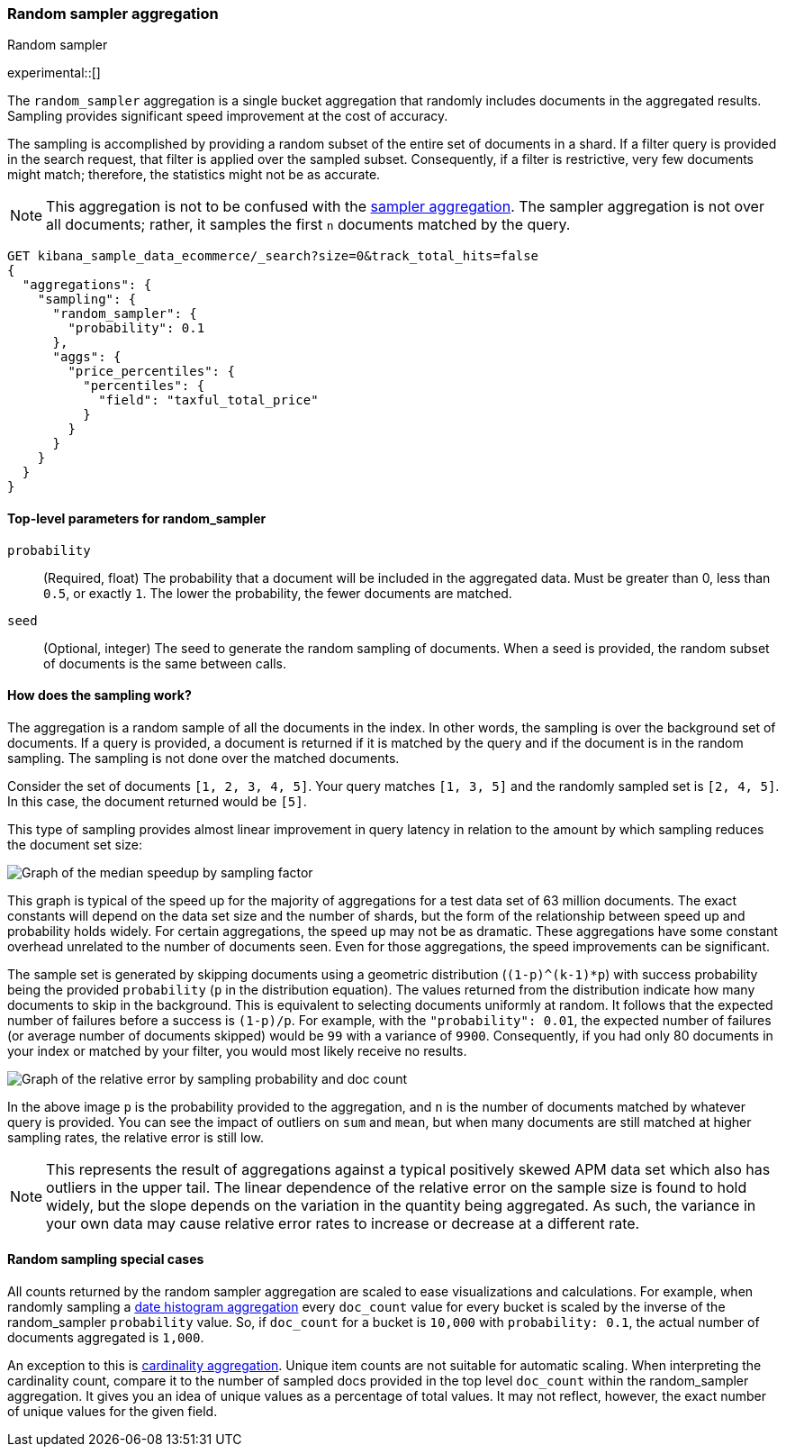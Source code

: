 [[search-aggregations-random-sampler-aggregation]]
=== Random sampler aggregation
++++
<titleabbrev>Random sampler</titleabbrev>
++++

experimental::[]

The `random_sampler` aggregation is a single bucket aggregation that randomly
includes documents in the aggregated results. Sampling provides significant
speed improvement at the cost of accuracy.

The sampling is accomplished by providing a random subset of the entire set of
documents in a shard. If a filter query is provided in the search request, that
filter is applied over the sampled subset. Consequently, if a filter is
restrictive, very few documents might match; therefore, the statistics might not
be as accurate.

NOTE: This aggregation is not to be confused with the
<<search-aggregations-bucket-sampler-aggregation,sampler aggregation>>. The
sampler aggregation is not over all documents; rather, it samples the first `n`
documents matched by the query.

[source,console]
----
GET kibana_sample_data_ecommerce/_search?size=0&track_total_hits=false
{
  "aggregations": {
    "sampling": {
      "random_sampler": {
        "probability": 0.1
      },
      "aggs": {
        "price_percentiles": {
          "percentiles": {
            "field": "taxful_total_price"
          }
        }
      }
    }
  }
}
----
// TEST[setup:kibana_sample_data_ecommerce]

[[random-sampler-top-level-params]]
==== Top-level parameters for random_sampler

`probability`::
(Required, float) The probability that a document will be included in the
aggregated data. Must be greater than 0, less than `0.5`, or exactly `1`. The
lower the probability, the fewer documents are matched.

`seed`::
(Optional, integer) The seed to generate the random sampling of documents. When
a seed is provided, the random subset of documents is the same between calls.

[[random-sampler-inner-workings]]
==== How does the sampling work?

The aggregation is a random sample of all the documents in the index. In other
words, the sampling is over the background set of documents. If a query is
provided, a document is returned if it is matched by the query and if the
document is in the random sampling. The sampling is not done over the matched
documents.

Consider the set of documents `[1, 2, 3, 4, 5]`. Your query matches `[1, 3, 5]`
and the randomly sampled set is `[2, 4, 5]`. In this case, the document returned
would be `[5]`.

This type of sampling provides almost linear improvement in query latency in relation to the amount
by which sampling reduces the document set size:

image::images/aggregations/random-sampler-agg-graph.png[Graph of the median speedup by sampling factor,align="center"]

This graph is typical of the speed up for the majority of aggregations for a test data set of 63 million documents. The exact constants will depend on the data set size and the number of shards, but the form of the relationship between speed up and probability holds widely. For certain aggregations, the speed up may not
be as dramatic. These aggregations have some constant overhead unrelated to the number of documents seen. Even for
those aggregations, the speed improvements can be significant.

The sample set is generated by skipping documents using a geometric distribution
(`(1-p)^(k-1)*p`) with success probability being the provided `probability` (`p` in the distribution equation).
The values returned from the distribution indicate how many documents to skip in
the background. This is equivalent to selecting documents uniformly at random. It follows that the expected number of failures before a success is
`(1-p)/p`. For example, with the `"probability": 0.01`, the expected number of failures (or
average number of documents skipped) would be `99` with a variance of `9900`.
Consequently, if you had only 80 documents in your index or matched by your
filter, you would most likely receive no results.

image::images/aggregations/relative-error-vs-doc-count.png[Graph of the relative error by sampling probability and doc count,align="center"]

In the above image `p` is the probability provided to the aggregation, and `n` is the number of documents matched by whatever
query is provided. You can see the impact of outliers on `sum` and `mean`, but when many documents are still matched at
higher sampling rates, the relative error is still low.

NOTE: This represents the result of aggregations against a typical positively skewed APM data set which also has outliers in the upper tail. The linear dependence of the relative error on the sample size is found to hold widely, but the slope depends on the variation in the quantity being aggregated. As such, the variance in your own data may
      cause relative error rates to increase or decrease at a different rate.

[[random-sampler-special-cases]]
==== Random sampling special cases

All counts returned by the random sampler aggregation are scaled to ease visualizations and calculations. For example,
when randomly sampling a <<search-aggregations-bucket-datehistogram-aggregation, date histogram aggregation>> every
`doc_count` value for every bucket is scaled by the inverse of the random_sampler `probability` value. So, if `doc_count`
for a bucket is `10,000` with `probability: 0.1`, the actual number of documents aggregated is `1,000`.

An exception to this is <<search-aggregations-metrics-cardinality-aggregation, cardinality aggregation>>. Unique item
counts are not suitable for automatic scaling. When interpreting the cardinality count, compare it
to the number of sampled docs provided in the top level `doc_count` within the random_sampler aggregation. It gives 
you an idea of unique values as a percentage of total values. It may not reflect, however, the exact number of unique values
for the given field.
